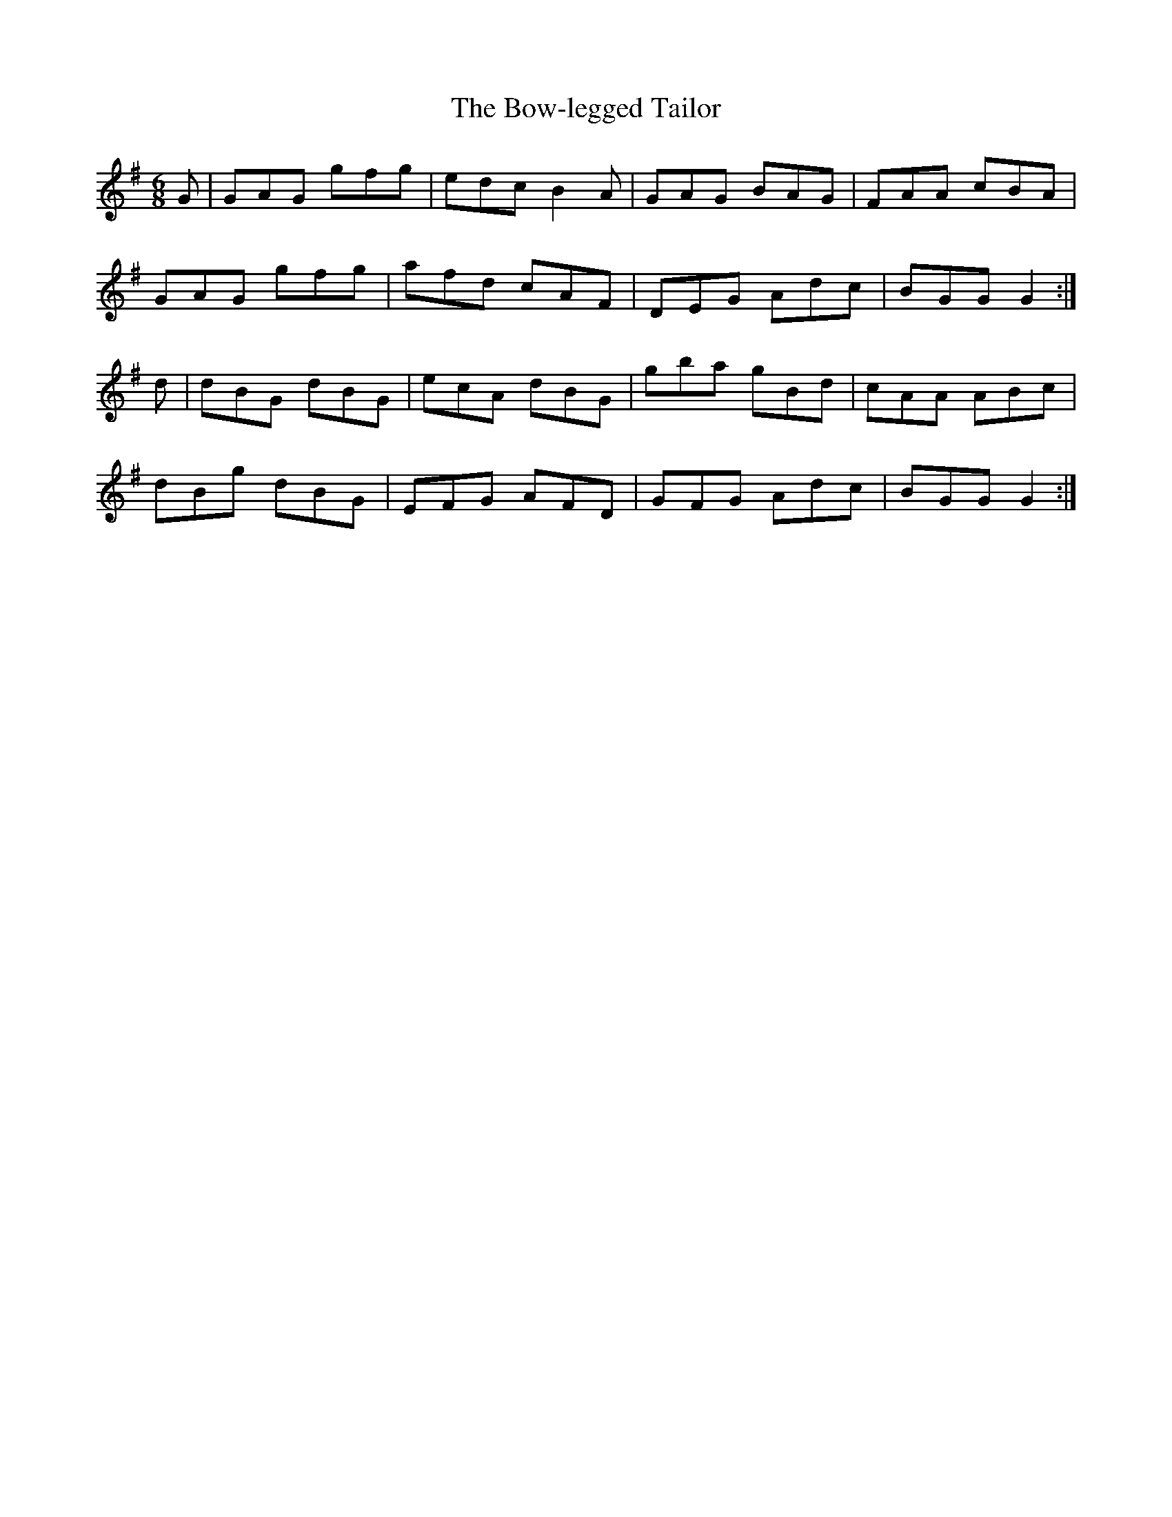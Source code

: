 X:878
T:The Bow-legged Tailor
N:"Collected by Early"
B:O'Neill's 878
M:6/8
L:1/8
K:G
G|GAG gfg|edc B2A|GAG BAG|FAA cBA|
GAG gfg|afd cAF|DEG Adc|BGG G2:|
d|dBG dBG|ecA dBG|gba gBd|cAA ABc|
dBg dBG|EFG AFD|GFG Adc|BGG G2:|
